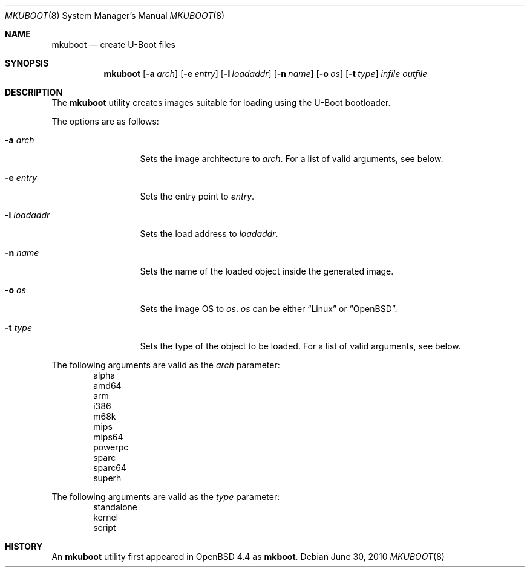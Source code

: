 .\"     $OpenBSD: mkuboot.8,v 1.3 2010/06/30 01:59:44 drahn Exp $
.\"
.\" Copyright (c) 2008 Mark Kettenis <kettenis@openbsd.org>
.\"
.\" Permission to use, copy, modify, and distribute this software for any
.\" purpose with or without fee is hereby granted, provided that the above
.\" copyright notice and this permission notice appear in all copies.
.\"
.\" THE SOFTWARE IS PROVIDED "AS IS" AND THE AUTHOR DISCLAIMS ALL WARRANTIES
.\" WITH REGARD TO THIS SOFTWARE INCLUDING ALL IMPLIED WARRANTIES OF
.\" MERCHANTABILITY AND FITNESS. IN NO EVENT SHALL THE AUTHOR BE LIABLE FOR
.\" ANY SPECIAL, DIRECT, INDIRECT, OR CONSEQUENTIAL DAMAGES OR ANY DAMAGES
.\" WHATSOEVER RESULTING FROM LOSS OF USE, DATA OR PROFITS, WHETHER IN AN
.\" ACTION OF CONTRACT, NEGLIGENCE OR OTHER TORTIOUS ACTION, ARISING OUT OF
.\" OR IN CONNECTION WITH THE USE OR PERFORMANCE OF THIS SOFTWARE.
.\"
.Dd $Mdocdate: June 30 2010 $
.Dt MKUBOOT 8
.Os
.Sh NAME
.Nm mkuboot
.Nd create U-Boot files
.Sh SYNOPSIS
.Nm
.Op Fl a Ar arch
.Op Fl e Ar entry
.Op Fl l Ar loadaddr
.Op Fl n Ar name
.Op Fl o Ar os
.Op Fl t Ar type
.Ar infile outfile
.Sh DESCRIPTION
The
.Nm
utility creates images suitable for loading using the U-Boot bootloader.
.Pp
The options are as follows:
.Bl -tag -width xxxxxxxxxxx
.It Fl a Ar arch
Sets the image architecture to
.Ar arch .
For a list of valid arguments, see below.
.It Fl e Ar entry
Sets the entry point to
.Ar entry .
.It Fl l Ar loadaddr
Sets the load address to
.Ar loadaddr .
.It Fl n Ar name
Sets the name of the loaded object inside the generated image.
.It Fl o Ar os
Sets the image OS to
.Ar os .
.Ar os
can be either
.Dq Linux
or
.Dq OpenBSD .
.It Fl t Ar type
Sets the type of the object to be loaded.
For a list of valid arguments, see below.
.El
.Pp
The following arguments are valid as the
.Ar arch
parameter:
.Bd -unfilled -offset indent -compact
alpha
amd64
arm
i386
m68k
mips
mips64
powerpc
sparc
sparc64
superh
.Ed
.Pp
The following arguments are valid as the 
.Ar type
parameter:
.Bd -unfilled -offset indent -compact
standalone
kernel
script
.Ed
.Sh HISTORY
An
.Nm
utility first appeared in
.Ox 4.4
as
.Nm mkboot .

